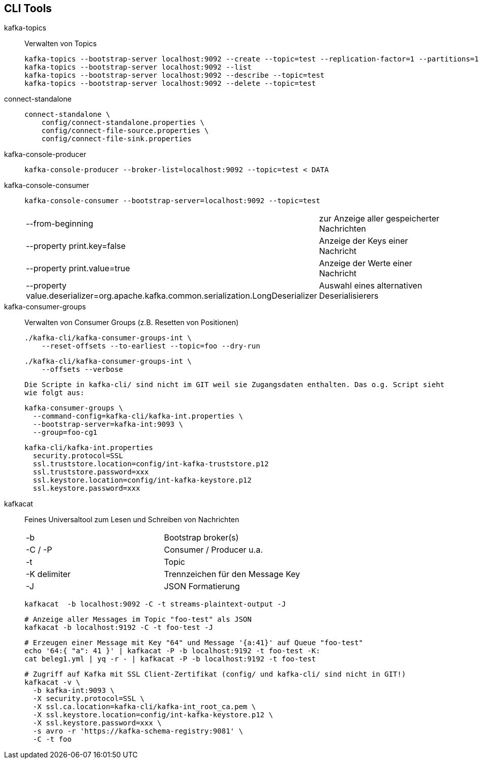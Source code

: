 
== CLI Tools ==

kafka-topics::
Verwalten von Topics
+
    kafka-topics --bootstrap-server localhost:9092 --create --topic=test --replication-factor=1 --partitions=1
    kafka-topics --bootstrap-server localhost:9092 --list
    kafka-topics --bootstrap-server localhost:9092 --describe --topic=test
    kafka-topics --bootstrap-server localhost:9092 --delete --topic=test

connect-standalone::
+
    connect-standalone \
        config/connect-standalone.properties \
        config/connect-file-source.properties \
        config/connect-file-sink.properties

kafka-console-producer::
+
    kafka-console-producer --broker-list=localhost:9092 --topic=test < DATA

kafka-console-consumer::
+
    kafka-console-consumer --bootstrap-server=localhost:9092 --topic=test
+
|===
| --from-beginning              | zur Anzeige aller gespeicherter Nachrichten
| --property print.key=false    | Anzeige der Keys einer Nachricht
| --property print.value=true   | Anzeige der Werte einer Nachricht
| --property value.deserializer=org.apache.kafka.common.serialization.LongDeserializer | Auswahl eines alternativen Deserialisierers
|===

kafka-consumer-groups::
Verwalten von Consumer Groups (z.B. Resetten von Positionen)
+
    ./kafka-cli/kafka-consumer-groups-int \
        --reset-offsets --to-earliest --topic=foo --dry-run

    ./kafka-cli/kafka-consumer-groups-int \
        --offsets --verbose

    Die Scripte in kafka-cli/ sind nicht im GIT weil sie Zugangsdaten enthalten. Das o.g. Script sieht
    wie folgt aus:

        kafka-consumer-groups \
          --command-config=kafka-cli/kafka-int.properties \
          --bootstrap-server=kafka-int:9093 \
          --group=foo-cg1

        kafka-cli/kafka-int.properties
          security.protocol=SSL
          ssl.truststore.location=config/int-kafka-truststore.p12
          ssl.truststore.password=xxx
          ssl.keystore.location=config/int-kafka-keystore.p12
          ssl.keystore.password=xxx

kafkacat::
Feines Universaltool zum Lesen und Schreiben von Nachrichten
+
|===
| -b            | Bootstrap broker(s)
| -C / -P       | Consumer / Producer u.a.
| -t            | Topic
| -K delimiter  | Trennzeichen für den Message Key
| -J            | JSON Formatierung
|===
+
    kafkacat  -b localhost:9092 -C -t streams-plaintext-output -J
+
    # Anzeige aller Messages im Topic "foo-test" als JSON
    kafkacat -b localhost:9192 -C -t foo-test -J
+
    # Erzeugen einer Message mit Key "64" und Message '{a:41}' auf Queue "foo-test"
    echo '64:{ "a": 41 }' | kafkacat -P -b localhost:9192 -t foo-test -K:
    cat beleg1.yml | yq -r - | kafkacat -P -b localhost:9192 -t foo-test
+
    # Zugriff auf Kafka mit SSL Client-Zertifikat (config/ und kafka-cli/ sind nicht in GIT!)
    kafkacat -v \
      -b kafka-int:9093 \
      -X security.protocol=SSL \
      -X ssl.ca.location=kafka-cli/kafka-int_root_ca.pem \
      -X ssl.keystore.location=config/int-kafka-keystore.p12 \
      -X ssl.keystore.password=xxx \
      -s avro -r 'https://kafka-schema-registry:9081' \
      -C -t foo
